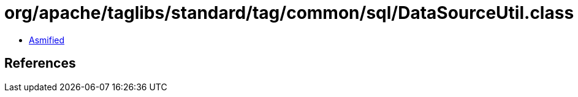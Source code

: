 = org/apache/taglibs/standard/tag/common/sql/DataSourceUtil.class

 - link:DataSourceUtil-asmified.java[Asmified]

== References

